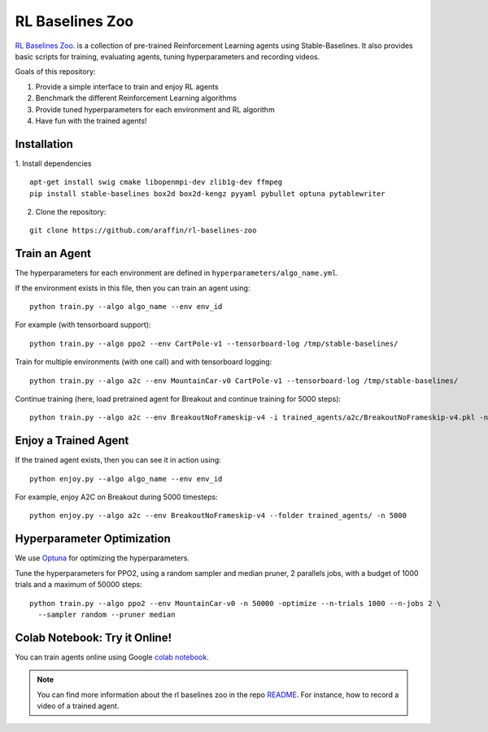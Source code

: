 .. _rl_zoo:

=================
RL Baselines Zoo
=================

`RL Baselines Zoo <https://github.com/araffin/rl-baselines-zoo>`_. is a collection of pre-trained Reinforcement Learning agents using
Stable-Baselines.
It also provides basic scripts for training, evaluating agents, tuning hyperparameters and recording videos.

Goals of this repository:

1. Provide a simple interface to train and enjoy RL agents
2. Benchmark the different Reinforcement Learning algorithms
3. Provide tuned hyperparameters for each environment and RL algorithm
4. Have fun with the trained agents!

Installation
------------

1. Install dependencies
::

   apt-get install swig cmake libopenmpi-dev zlib1g-dev ffmpeg
   pip install stable-baselines box2d box2d-kengz pyyaml pybullet optuna pytablewriter

2. Clone the repository:

::

  git clone https://github.com/araffin/rl-baselines-zoo


Train an Agent
--------------

The hyperparameters for each environment are defined in
``hyperparameters/algo_name.yml``.

If the environment exists in this file, then you can train an agent
using:

::

 python train.py --algo algo_name --env env_id

For example (with tensorboard support):

::

 python train.py --algo ppo2 --env CartPole-v1 --tensorboard-log /tmp/stable-baselines/

Train for multiple environments (with one call) and with tensorboard
logging:

::

 python train.py --algo a2c --env MountainCar-v0 CartPole-v1 --tensorboard-log /tmp/stable-baselines/

Continue training (here, load pretrained agent for Breakout and continue
training for 5000 steps):

::

 python train.py --algo a2c --env BreakoutNoFrameskip-v4 -i trained_agents/a2c/BreakoutNoFrameskip-v4.pkl -n 5000


Enjoy a Trained Agent
---------------------

If the trained agent exists, then you can see it in action using:

::

  python enjoy.py --algo algo_name --env env_id

For example, enjoy A2C on Breakout during 5000 timesteps:

::

  python enjoy.py --algo a2c --env BreakoutNoFrameskip-v4 --folder trained_agents/ -n 5000


Hyperparameter Optimization
---------------------------

We use `Optuna <https://optuna.org/>`_ for optimizing the hyperparameters.


Tune the hyperparameters for PPO2, using a random sampler and median pruner, 2 parallels jobs,
with a budget of 1000 trials and a maximum of 50000 steps:

::

  python train.py --algo ppo2 --env MountainCar-v0 -n 50000 -optimize --n-trials 1000 --n-jobs 2 \
    --sampler random --pruner median


Colab Notebook: Try it Online!
------------------------------

You can train agents online using Google `colab notebook <https://colab.research.google.com/github/Stable-Baselines-Team/rl-colab-notebooks/blob/master/rl-baselines-zoo.ipynb>`_.


.. note::

	You can find more information about the rl baselines zoo in the repo `README <https://github.com/araffin/rl-baselines-zoo>`_. For instance, how to record a video of a trained agent.
